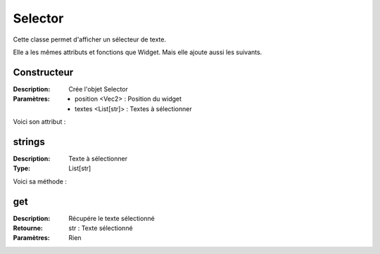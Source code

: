 Selector
========

Cette classe permet d'afficher un sélecteur de texte.

Elle a les mêmes attributs et fonctions que Widget.
Mais elle ajoute aussi les suivants.

Constructeur
------------

:Description: Crée l'objet Selector
:Paramètres:
    - position <Vec2> : Position du widget
    - textes <List[str]> : Textes à sélectionner

Voici son attribut :

strings
-------

:Description: Texte à sélectionner
:Type: List[str]

Voici sa méthode :

get
---

:Description: Récupére le texte sélectionné
:Retourne: str : Texte sélectionné
:Paramètres: Rien
